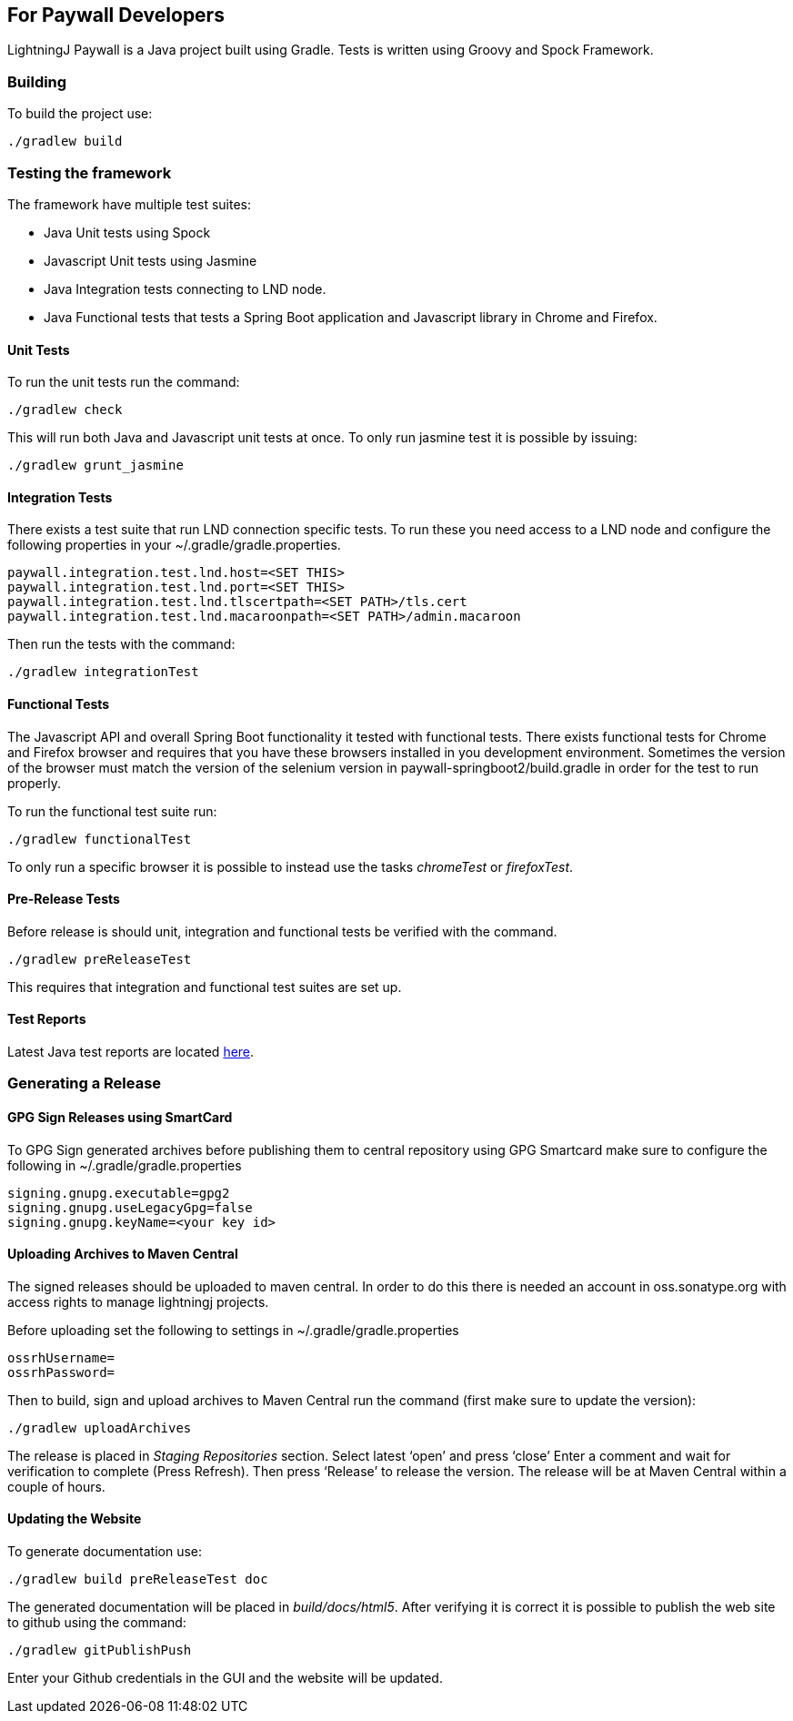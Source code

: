 == For Paywall Developers

LightningJ Paywall is a Java project built using Gradle. Tests is written
using Groovy and Spock Framework.

=== Building

To build the project use:

    ./gradlew build

=== Testing the framework

The framework have multiple test suites:

* Java Unit tests using Spock
* Javascript Unit tests using Jasmine
* Java Integration tests connecting to LND node.
* Java Functional tests that tests a Spring Boot application and Javascript library in Chrome
and Firefox.

==== Unit Tests

To run the unit tests run the command:

    ./gradlew check

This will run both Java and Javascript unit tests at once. To only run jasmine test it is possible
by issuing:

    ./gradlew grunt_jasmine

==== Integration Tests

There exists a test suite that run LND connection specific tests. To run these you need access to a LND
node and configure the following properties in your ~/.gradle/gradle.properties.

    paywall.integration.test.lnd.host=<SET THIS>
    paywall.integration.test.lnd.port=<SET THIS>
    paywall.integration.test.lnd.tlscertpath=<SET PATH>/tls.cert
    paywall.integration.test.lnd.macaroonpath=<SET PATH>/admin.macaroon

Then run the tests with the command:

    ./gradlew integrationTest

==== Functional Tests

The Javascript API and overall Spring Boot functionality it tested with functional tests. There exists
functional tests for Chrome and Firefox browser and requires that you have these browsers installed
in you development environment. Sometimes the version of the browser must match the version of the selenium version
in paywall-springboot2/build.gradle in order for the test to run properly.

To run the functional test suite run:

    ./gradlew functionalTest

To only run a specific browser it is possible to instead use the tasks _chromeTest_ or _firefoxTest_.

==== Pre-Release Tests

Before release is should unit, integration and functional tests be verified with the command.

    ./gradlew preReleaseTest

This requires that integration and functional test suites are set up.

==== Test Reports

Latest Java test reports are located link:allTests/index.html[here].

=== Generating a Release

==== GPG Sign Releases using SmartCard

To GPG Sign generated archives before publishing them to central repository using GPG Smartcard make
sure to configure the following in ~/.gradle/gradle.properties

    signing.gnupg.executable=gpg2
    signing.gnupg.useLegacyGpg=false
    signing.gnupg.keyName=<your key id>

==== Uploading Archives to Maven Central

The signed releases should be uploaded to maven central. In order to do this there is needed an account
in oss.sonatype.org with access rights to manage lightningj projects.

Before uploading set the following to settings in ~/.gradle/gradle.properties

    ossrhUsername=
    ossrhPassword=

Then to build, sign and upload archives to Maven Central run the command
(first make sure to update the version):

    ./gradlew uploadArchives

The release is placed in _Staging Repositories_ section. Select latest ‘open’ and press ‘close’
Enter a comment and wait for verification to complete (Press Refresh). Then press ‘Release’ to release
the version. The release will be at Maven Central within a couple of hours.

==== Updating the Website

To generate documentation use:

    ./gradlew build preReleaseTest doc

The generated documentation will be placed in _build/docs/html5_. After verifying it is correct
it is possible to publish the web site to github using the command:

    ./gradlew gitPublishPush

Enter your Github credentials in the GUI and the website will be updated.
